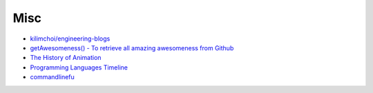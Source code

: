========================================
Misc
========================================

* `kilimchoi/engineering-blogs <https://github.com/kilimchoi/engineering-blogs>`_
* `getAwesomeness() - To retrieve all amazing awesomeness from Github <http://getawesomeness.com/>`_
* `The History of Animation <http://history-of-animation.webflow.io/>`_
* `Programming Languages Timeline <http://cdn.knightlab.com/libs/timeline3/latest/embed/index.html?source=1KcZdsCI3G832QTfx3kCn8zcxi8jH2qFWttB-xuPjYTM>`_
* `commandlinefu <http://www.commandlinefu.com/>`_

